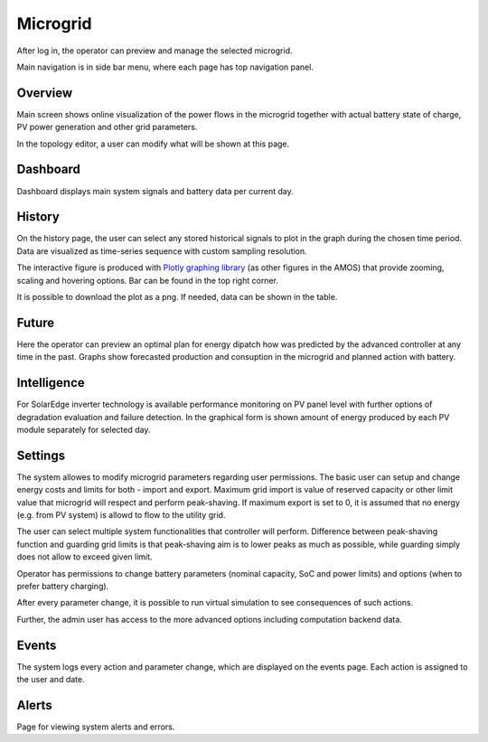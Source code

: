 Microgrid
=========
After log in, the operator can preview and manage the selected microgrid.

.. image:: /images/ver02/side_navigation.PNG
   :align: center

Main navigation is in side bar menu, where each page has top navigation panel.

.. image:: /images/ver02/top_navigation.PNG


Overview
~~~~~~~~
Main screen shows online visualization of the power flows in the microgrid together with actual battery state of charge, PV power generation and other grid parameters.

.. image:: /images/ver02/overview.gif

In the topology editor, a user can modify what will be shown at this page.


Dashboard
~~~~~~~~~
Dashboard displays main system signals and battery data per current day.

.. image:: /images/ver02/dashboard.PNG


History
~~~~~~~~~
On the history page, the user can select any stored historical signals to plot in the graph during the chosen time period. Data are visualized as time-series sequence with custom sampling resolution.

.. image:: /images/ver02/history.PNG

The interactive figure is produced with `Plotly graphing library <https://plotly.com/python/>`_ (as other figures in the AMOS) that provide zooming, scaling and hovering options. Bar can be found in the top right corner.

.. image:: /images/plotly.PNG
   :align: center

It is possible to download the plot as a png. If needed, data can be shown in the table.

.. image:: /images/telemetry_table.PNG


Future
~~~~~~~~~
Here the operator can preview an optimal plan for energy dipatch how was predicted by the advanced controller at any time in the past. Graphs show forecasted production and consuption in the microgrid and planned action with battery.

.. image:: /images/ver02/future.PNG


Intelligence
~~~~~~~~~~~~
For SolarEdge inverter technology is available performance monitoring on PV panel level with further options of degradation evaluation and failure detection. In the graphical form is shown amount of energy produced by each PV module separately for selected day.

.. image:: /images/ver02/intelligence.PNG


Settings
~~~~~~~~
The system allowes to modify microgrid parameters regarding user permissions. The basic user can setup and change energy costs and limits for both - import and export. Maximum grid import is value of reserved capacity or other limit value that microgrid will respect and perform peak-shaving. If maximum export is set to 0, it is assumed that no energy (e.g. from PV system) is allowd to flow to the utility grid.

.. image:: /images/ver02/user_settings.PNG
   :align: center

The user can select multiple system functionalities that controller will perform. Difference between peak-shaving function and guarding grid limits is that peak-shaving aim is to lower peaks as much as possible, while guarding simply does not allow to exceed given limit.

.. image:: /images/ver02/functions.PNG

Operator has permissions to change battery parameters (nominal capacity, SoC and power limits) and options (when to prefer battery charging).

.. image:: /images/ver02/operator_settings.PNG
   :align: center

After every parameter change, it is possible to run virtual simulation to see consequences of such actions.

Further, the admin user has access to the more advanced options including computation backend data.


Events
~~~~~~
The system logs every action and parameter change, which are displayed on the events page. Each action is assigned to the user and date.

.. image:: /images/ver02/events.PNG


Alerts
~~~~~~
Page for viewing system alerts and errors.
